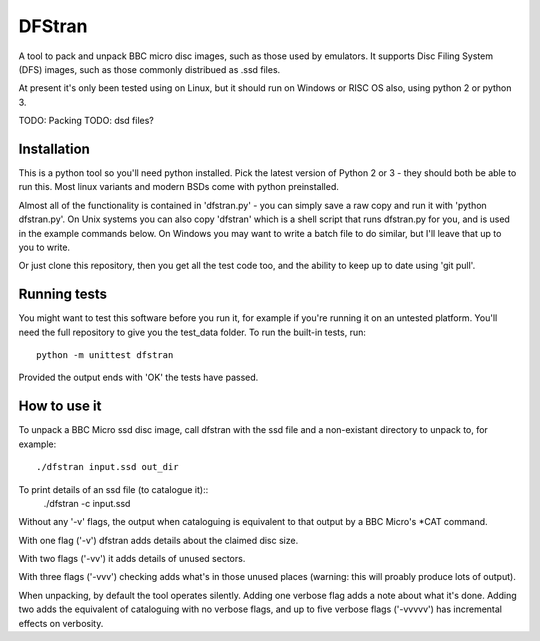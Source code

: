 =======
DFStran
=======
A tool to pack and unpack BBC micro disc images, such as those used by
emulators.  It supports Disc Filing System (DFS) images, such as those
commonly distribued as .ssd files.

At present it's only been tested using on Linux, but it should run on
Windows or RISC OS also, using python 2 or python 3.

TODO: Packing
TODO: dsd files?

Installation
============

This is a python tool so you'll need python installed.  Pick the latest
version of Python 2 or 3 - they should both be able to run this. Most
linux variants and modern BSDs come with python preinstalled.

Almost all of the functionality is contained in 'dfstran.py' - you can
simply save a raw copy and run it with 'python dfstran.py'.  On Unix
systems you can also copy 'dfstran' which is a shell script that runs
dfstran.py for you, and is used in the example commands below. On Windows
you may want to write a batch file to do similar, but I'll leave that up
to you to write.

Or just clone this repository, then you get all the test code too, and the
ability to keep up to date using 'git pull'.

Running tests
=============

You might want to test this software before you run it, for example if
you're running it on an untested platform.  You'll need the full repository
to give you the test_data folder. To run the built-in tests, run::
    python -m unittest dfstran

Provided the output ends with 'OK' the tests have passed.

How to use it
=============

To unpack a BBC Micro ssd disc image, call dfstran with the ssd file
and a non-existant directory to unpack to, for example::
    ./dfstran input.ssd out_dir

To print details of an ssd file (to catalogue it)::
    ./dfstran -c input.ssd

Without any '-v' flags, the output when cataloguing is equivalent to that
output by a BBC Micro's \*CAT command.

With one flag ('-v') dfstran adds details about the claimed disc size.

With two flags ('-vv') it adds details of unused sectors.

With three flags ('-vvv') checking adds what's in those unused places
(warning: this will proably produce lots of output).

When unpacking, by default the tool operates silently.  Adding one
verbose flag adds a note about what it's done.  Adding two adds the
equivalent of cataloguing with no verbose flags, and up to five verbose
flags ('-vvvvv') has incremental effects on verbosity.

